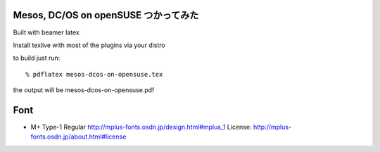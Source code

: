 =========================================
Mesos, DC/OS on openSUSE つかってみた
=========================================

Built with beamer latex

Install texlive with most of the plugins via your distro

to build just run::

  % pdflatex mesos-dcos-on-opensuse.tex

the output will be mesos-dcos-on-opensuse.pdf


====
Font
====

* M+ Type-1 Regular
  http://mplus-fonts.osdn.jp/design.html#mplus_1
  License: http://mplus-fonts.osdn.jp/about.html#license
